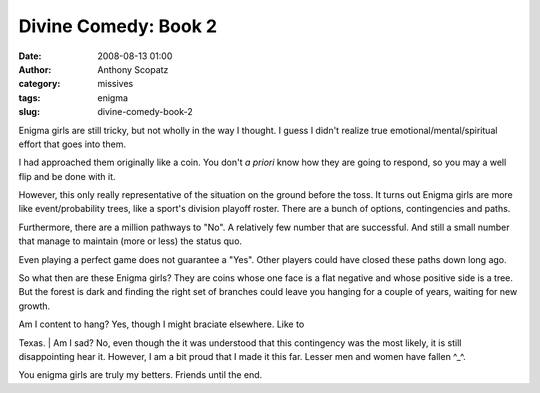 Divine Comedy:  Book 2
######################
:date: 2008-08-13 01:00
:author: Anthony Scopatz
:category: missives
:tags: enigma
:slug: divine-comedy-book-2

Enigma girls are still tricky, but not wholly in the way I thought. I
guess I didn't realize true emotional/mental/spiritual effort that goes
into them.

I had approached them originally like a coin. You don't *a priori* know
how they are going to respond, so you may a well flip and be done with
it.

However, this only really representative of the situation on the ground
before the toss. It turns out Enigma girls are more like
event/probability trees, like a sport's division playoff roster. There
are a bunch of options, contingencies and paths.

Furthermore, there are a million pathways to "No". A relatively few
number that are successful. And still a small number that manage to
maintain (more or less) the status quo.

Even playing a perfect game does not guarantee a "Yes". Other players
could have closed these paths down long ago.

So what then are these Enigma girls? They are coins whose one face is a
flat negative and whose positive side is a tree. But the forest is dark
and finding the right set of branches could leave you hanging for a
couple of years, waiting for new growth.

| Am I content to hang? Yes, though I might braciate elsewhere. Like to
Texas.
|  Am I sad? No, even though the it was understood that this contingency
was the most likely, it is still disappointing hear it. However, I am a
bit proud that I made it this far. Lesser men and women have fallen
^\_^.

You enigma girls are truly my betters. Friends until the end.
